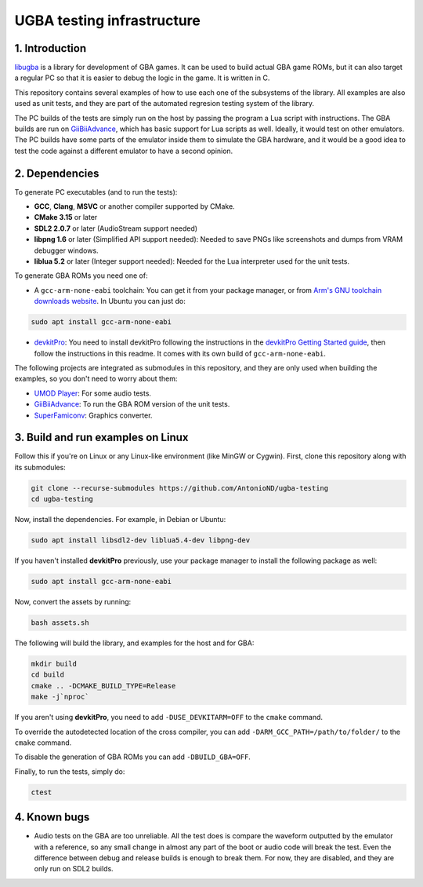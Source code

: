 UGBA testing infrastructure
===========================

1. Introduction
---------------

`libugba`_ is a library for development of GBA games. It can be used to build
actual GBA game ROMs, but it can also target a regular PC so that it is easier
to debug the logic in the game. It is written in C.

This repository contains several examples of how to use each one of the
subsystems of the library. All examples are also used as unit tests, and they
are part of the automated regresion testing system of the library.

The PC builds of the tests are simply run on the host by passing the program a
Lua script with instructions. The GBA builds are run on `GiiBiiAdvance`_, which
has basic support for Lua scripts as well. Ideally, it would test on other
emulators. The PC builds have some parts of the emulator inside them to simulate
the GBA hardware, and it would be a good idea to test the code against a
different emulator to have a second opinion.

2. Dependencies
---------------

To generate PC executables (and to run the tests):

- **GCC**, **Clang**, **MSVC** or another compiler supported by CMake.
- **CMake 3.15** or later
- **SDL2 2.0.7** or later (AudioStream support needed)
- **libpng 1.6** or later (Simplified API support needed): Needed to save PNGs
  like screenshots and dumps from VRAM debugger windows.
- **liblua 5.2** or later (Integer support needed): Needed for the Lua
  interpreter used for the unit tests.

To generate GBA ROMs you need one of:

- A ``gcc-arm-none-eabi`` toolchain: You can get it from your package manager,
  or from `Arm's GNU toolchain downloads website`_. In Ubuntu you can just do:

.. code:: bash

    sudo apt install gcc-arm-none-eabi

- `devkitPro`_: You need to install devkitPro following the instructions in the
  `devkitPro Getting Started guide`_, then follow the instructions in this
  readme. It comes with its own build of ``gcc-arm-none-eabi``.

The following projects are integrated as submodules in this repository, and they
are only used when building the examples, so you don't need to worry about them:

- `UMOD Player`_: For some audio tests.
- `GiiBiiAdvance`_: To run the GBA ROM version of the unit tests.
- `SuperFamiconv`_: Graphics converter.

3. Build and run examples on Linux
----------------------------------

Follow this if you're on Linux or any Linux-like environment (like MinGW or
Cygwin). First, clone this repository along with its submodules:

.. code:: bash

    git clone --recurse-submodules https://github.com/AntonioND/ugba-testing
    cd ugba-testing

Now, install the dependencies. For example, in Debian or Ubuntu:

.. code:: bash

    sudo apt install libsdl2-dev liblua5.4-dev libpng-dev

If you haven't installed **devkitPro** previously, use your package manager to
install the following package as well:

.. code:: bash

    sudo apt install gcc-arm-none-eabi

Now, convert the assets by running:

.. code:: bash

    bash assets.sh

The following will build the library, and examples for the host and for GBA:

.. code:: bash

    mkdir build
    cd build
    cmake .. -DCMAKE_BUILD_TYPE=Release
    make -j`nproc`

If you aren't using **devkitPro**, you need to add ``-DUSE_DEVKITARM=OFF`` to
the ``cmake`` command.

To override the autodetected location of the cross compiler, you can add
``-DARM_GCC_PATH=/path/to/folder/`` to the ``cmake`` command.

To disable the generation of GBA ROMs you can add ``-DBUILD_GBA=OFF``.

Finally, to run the tests, simply do:

.. code:: bash

    ctest

4. Known bugs
-------------

- Audio tests on the GBA are too unreliable. All the test does is compare the
  waveform outputted by the emulator with a reference, so any small change in
  almost any part of the boot or audio code will break the test. Even the
  difference between debug and release builds is enough to break them. For now,
  they are disabled, and they are only run on SDL2 builds.


.. _Arm's GNU toolchain downloads website: https://developer.arm.com/tools-and-software/open-source-software/developer-tools/gnu-toolchain/gnu-rm/downloads
.. _devkitPro Getting Started guide: https://devkitpro.org/wiki/Getting_Started
.. _GiiBiiAdvance: https://github.com/AntonioND/giibiiadvance
.. _UMOD Player: https://github.com/AntonioND/umod-player
.. _SuperFamiconv: https://github.com/Optiroc/SuperFamiconv
.. _devkitPro: https://devkitpro.org/
.. _libugba: https://github.com/AntonioND/libugba

